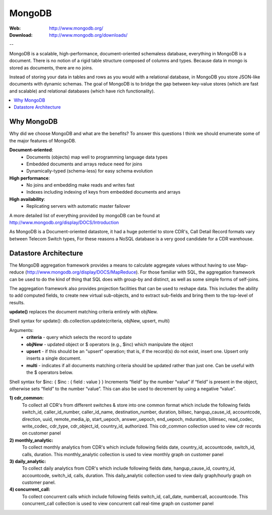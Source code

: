 
.. _mongodb:

MongoDB
=======

:Web: http://www.mongodb.org/
:Download: http://www.mongodb.org/downloads/

--


MongoDB is a scalable, high-performance, document-oriented schemaless 
database, everything in MongoDB is a document. There is no notion of a rigid table 
structure composed of columns and types. Because data in mongo is stored 
as documents, there are no joins. 

Instead of storing your data in tables and rows as you would with a relational database, 
in MongoDB you store JSON-like documents with dynamic schemas. The goal of MongoDB is 
to bridge the gap between key-value stores (which are fast and scalable) and relational 
databases (which have rich functionality).


.. contents::
    :local:
    :depth: 1

.. _why_mongodb:

Why MongoDB
-----------

Why did we choose MongoDB and what are the benefits?
To answer this questions I think we should enumerate some of the major features of MongoDB.

**Document-oriented**:
    * Documents (objects) map well to programming language data types
    * Embedded documents and arrays reduce need for joins
    * Dynamically-typed (schema-less) for easy schema evolution
    
**High performance**:
    * No joins and embedding make reads and writes fast
    * Indexes including indexing of keys from embedded documents and arrays
    
    
**High availability**:
    * Replicating servers with automatic master failover
    

A more detailed list of everything provided by mongoDB can be found at 
http://www.mongodb.org/display/DOCS/Introduction

As MongoDB is a Document-oriented datastore, it had a huge potentiel to store 
CDR's, Call Detail Record formats vary between Telecom Switch types, For these 
reasons a NoSQL database is a very good candidate for a CDR warehouse.


.. _datastore_architecture:

Datastore Architecture
----------------------
 
The MongoDB aggregation framework provides a means to calculate aggregate 
values without having to use Map-reduce (http://www.mongodb.org/display/DOCS/MapReduce). 
For those familiar with SQL, the aggregation framework can be used to do 
the kind of thing that SQL does with group-by and distinct, as well as 
some simple forms of self-joins.

The aggregation framework also provides projection facilities that can be 
used to reshape data. This includes the ability to add computed fields, to 
create new virtual sub-objects, and to extract sub-fields and bring them to 
the top-level of results.

**update()** replaces the document matching criteria entirely with objNew. 

Shell syntax for update(): db.collection.update(criteria, objNew, upsert, multi)

Arguments:
    * **criteria** - query which selects the record to update
    * **objNew** - updated object or $ operators (e.g., $inc) which manipulate the object
    * **upsert** - if this should be an "upsert" operation; that is, if the record(s) do not exist, insert one. Upsert only inserts a single document.
    * **multi** - indicates if all documents matching criteria should be updated rather than just one. Can be useful with the $ operators below.


Shell syntax for $inc: { $inc : { field : value } }
Increments “field” by the number “value” if “field” is present in the object, 
otherwise sets “field” to the number “value”. This can also be used to 
decrement by using a negative “value”.


**1) cdr_common:** 
    To collect all CDR's from different switches & store into one common format which include the following fields 
    switch_id,  caller_id_number, caller_id_name, destination_number, duration, billsec, hangup_cause_id, accountcode, direction, uuid, remote_media_ip, start_uepoch, answer_uepoch, end_uepoch, mduration,
    billmsec, read_codec, write_codec, cdr_type, cdr_object_id, country_id, authorized.
    This cdr_common collection used to view cdr records on customer panel 

**2) monthly_analytic:**
    To collect monthly analytics from CDR's which include following fields 
    date, country_id, accountcode, switch_id, calls, duration.
    This monthly_analytic collection is used to view monthly graph on customer panel
 
**3) daily_analytic:**
    To collect daily analytics from CDR's which include following fields date,
    hangup_cause_id, country_id, accountcode, switch_id, calls, duration.
    This daily_analytic collection used to view daily graph/hourly graph on customer panel.

**4) concurrent_call:**
    To collect concurrent calls which include following fields 
    switch_id, call_date, numbercall, accountcode.
    This concurrent_call collection is used to view concurrent call real-time graph on customer panel 


.. image:: ./_static/images/CDR-Stats-MongoDB.png
    :width: 600

